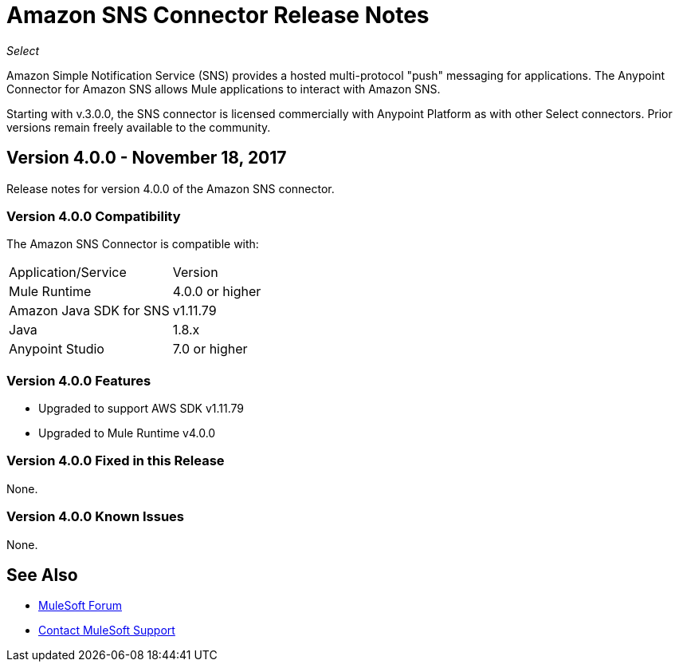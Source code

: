 = Amazon SNS Connector Release Notes
:keywords: release notes, amazon sns, sns, connector

_Select_

Amazon Simple Notification Service (SNS) provides a hosted multi-protocol "push" messaging for applications. The Anypoint Connector for Amazon SNS allows Mule applications to interact with Amazon SNS. 

Starting with v.3.0.0, the SNS connector is licensed commercially with Anypoint Platform as with other Select connectors.  Prior versions remain freely available to the community.

== Version 4.0.0 - November 18, 2017

Release notes for version 4.0.0 of the Amazon SNS connector.

=== Version 4.0.0 Compatibility

The Amazon SNS Connector is compatible with:

|===
|Application/Service|Version
|Mule Runtime|4.0.0 or higher
|Amazon Java SDK for SNS|v1.11.79
|Java|1.8.x
|Anypoint Studio|7.0 or higher
|===

=== Version 4.0.0 Features

* Upgraded to support AWS SDK v1.11.79
* Upgraded to Mule Runtime v4.0.0

=== Version 4.0.0 Fixed in this Release

None.

=== Version 4.0.0 Known Issues

None.

== See Also

* https://forums.mulesoft.com[MuleSoft Forum]
* https://support.mulesoft.com[Contact MuleSoft Support]